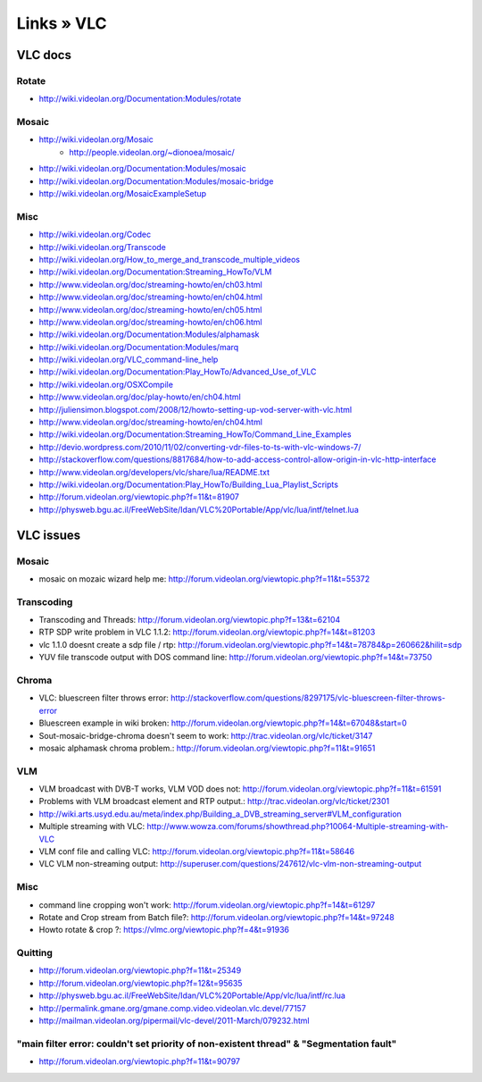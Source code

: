 ===========
Links » VLC
===========

VLC docs
========

Rotate
------
- http://wiki.videolan.org/Documentation:Modules/rotate

Mosaic
------
- http://wiki.videolan.org/Mosaic
    - http://people.videolan.org/~dionoea/mosaic/
- http://wiki.videolan.org/Documentation:Modules/mosaic
- http://wiki.videolan.org/Documentation:Modules/mosaic-bridge
- http://wiki.videolan.org/MosaicExampleSetup

Misc
----
- http://wiki.videolan.org/Codec
- http://wiki.videolan.org/Transcode
- http://wiki.videolan.org/How_to_merge_and_transcode_multiple_videos
- http://wiki.videolan.org/Documentation:Streaming_HowTo/VLM
- http://www.videolan.org/doc/streaming-howto/en/ch03.html
- http://www.videolan.org/doc/streaming-howto/en/ch04.html
- http://www.videolan.org/doc/streaming-howto/en/ch05.html
- http://www.videolan.org/doc/streaming-howto/en/ch06.html
- http://wiki.videolan.org/Documentation:Modules/alphamask
- http://wiki.videolan.org/Documentation:Modules/marq
- http://wiki.videolan.org/VLC_command-line_help
- http://wiki.videolan.org/Documentation:Play_HowTo/Advanced_Use_of_VLC
- http://wiki.videolan.org/OSXCompile
- http://www.videolan.org/doc/play-howto/en/ch04.html
- http://juliensimon.blogspot.com/2008/12/howto-setting-up-vod-server-with-vlc.html
- http://www.videolan.org/doc/streaming-howto/en/ch04.html
- http://wiki.videolan.org/Documentation:Streaming_HowTo/Command_Line_Examples
- http://devio.wordpress.com/2010/11/02/converting-vdr-files-to-ts-with-vlc-windows-7/
- http://stackoverflow.com/questions/8817684/how-to-add-access-control-allow-origin-in-vlc-http-interface
- http://www.videolan.org/developers/vlc/share/lua/README.txt
- http://wiki.videolan.org/Documentation:Play_HowTo/Building_Lua_Playlist_Scripts
- http://forum.videolan.org/viewtopic.php?f=11&t=81907
- http://physweb.bgu.ac.il/FreeWebSite/Idan/VLC%20Portable/App/vlc/lua/intf/telnet.lua



VLC issues
==========

Mosaic
------
- mosaic on mozaic wizard help me: http://forum.videolan.org/viewtopic.php?f=11&t=55372

Transcoding
-----------
- Transcoding and Threads: http://forum.videolan.org/viewtopic.php?f=13&t=62104
- RTP SDP write problem in VLC 1.1.2: http://forum.videolan.org/viewtopic.php?f=14&t=81203
- vlc 1.1.0 doesnt create a sdp file / rtp: http://forum.videolan.org/viewtopic.php?f=14&t=78784&p=260662&hilit=sdp
- YUV file transcode output with DOS command line: http://forum.videolan.org/viewtopic.php?f=14&t=73750

Chroma
------
- VLC: bluescreen filter throws error: http://stackoverflow.com/questions/8297175/vlc-bluescreen-filter-throws-error
- Bluescreen example in wiki broken: http://forum.videolan.org/viewtopic.php?f=14&t=67048&start=0
- Sout-mosaic-bridge-chroma doesn't seem to work: http://trac.videolan.org/vlc/ticket/3147
- mosaic alphamask chroma problem.: http://forum.videolan.org/viewtopic.php?f=11&t=91651

VLM
---
- VLM broadcast with DVB-T works, VLM VOD does not: http://forum.videolan.org/viewtopic.php?f=11&t=61591
- Problems with VLM broadcast element and RTP output.: http://trac.videolan.org/vlc/ticket/2301
- http://wiki.arts.usyd.edu.au/meta/index.php/Building_a_DVB_streaming_server#VLM_configuration
- Multiple streaming with VLC: http://www.wowza.com/forums/showthread.php?10064-Multiple-streaming-with-VLC
- VLM conf file and calling VLC: http://forum.videolan.org/viewtopic.php?f=11&t=58646
- VLC VLM non-streaming output: http://superuser.com/questions/247612/vlc-vlm-non-streaming-output

Misc
----
- command line cropping won't work: http://forum.videolan.org/viewtopic.php?f=14&t=61297
- Rotate and Crop stream from Batch file?: http://forum.videolan.org/viewtopic.php?f=14&t=97248
- Howto rotate & crop ?: https://vlmc.org/viewtopic.php?f=4&t=91936

Quitting
--------
- http://forum.videolan.org/viewtopic.php?f=11&t=25349
- http://forum.videolan.org/viewtopic.php?f=12&t=95635
- http://physweb.bgu.ac.il/FreeWebSite/Idan/VLC%20Portable/App/vlc/lua/intf/rc.lua
- http://permalink.gmane.org/gmane.comp.video.videolan.vlc.devel/77157
- http://mailman.videolan.org/pipermail/vlc-devel/2011-March/079232.html


"main filter error: couldn't set priority of non-existent thread" & "Segmentation fault"
----------------------------------------------------------------------------------------
- http://forum.videolan.org/viewtopic.php?f=11&t=90797
